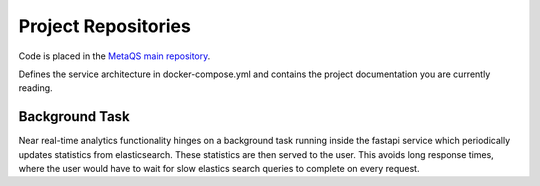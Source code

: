********************
Project Repositories
********************

Code is placed in the `MetaQS main repository`_.

.. _MetaQS main repository: https://github.com/openeduhub/metaqs-main

Defines the service architecture in docker-compose.yml and contains the project documentation you are currently reading.

Background Task
----------------

Near real-time analytics functionality hinges on a background task running inside the fastapi service which periodically
updates statistics from elasticsearch. These statistics are then served to the user. This avoids long response times,
where the user would have to wait for slow elastics search queries to complete on every request.

